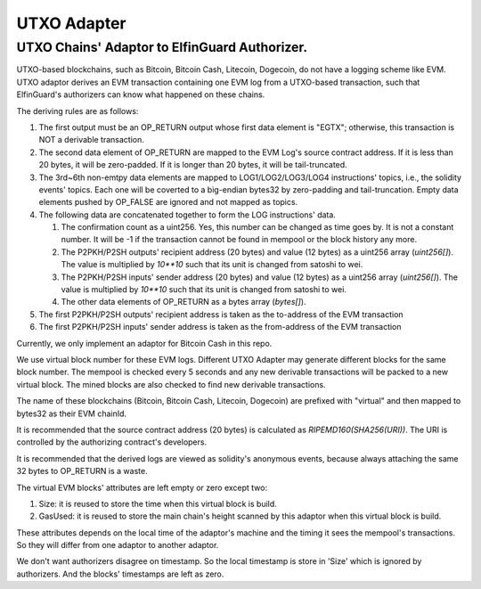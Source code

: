 ===========================
UTXO Adapter
===========================
UTXO Chains' Adaptor to ElfinGuard Authorizer.
-------------------------------------------

UTXO-based blockchains, such as Bitcoin, Bitcoin Cash, Litecoin, Dogecoin, do not have a logging scheme like EVM. UTXO adaptor derives an EVM transaction containing one EVM log from a UTXO-based transaction, such that ElfinGuard's authorizers can know what happened on these chains.

The deriving rules are as follows:

1. The first output must be an OP\_RETURN output whose first data element is "EGTX"; otherwise, this transaction is NOT a derivable transaction. 

2. The second data element of OP\_RETURN are mapped to the EVM Log's source contract address. If it is less than 20 bytes, it will be zero-padded. If it is longer than 20 bytes, it will be tail-truncated.

3. The 3rd~6th non-emtpy data elements are mapped to LOG1/LOG2/LOG3/LOG4 instructions' topics, i.e., the solidity events' topics. Each one will be coverted to a big-endian bytes32 by zero-padding and tail-truncation. Empty data elements pushed by OP\_FALSE are ignored and not mapped as topics.

4. The following data are concatenated together to form the LOG instructions' data. 
   
   1. The confirmation count as a uint256. Yes, this number can be changed as time goes by. It is not a constant number. It will be -1 if the transaction cannot be found in mempool or the block history any more.

   2. The P2PKH/P2SH outputs' recipient address (20 bytes) and value (12 bytes) as a uint256 array (`uint256[]`). The value is multiplied by `10**10` such that its unit is changed from satoshi to wei.

   3. The P2PKH/P2SH inputs' sender address (20 bytes) and value (12 bytes) as a uint256 array (`uint256[]`). The value is multiplied by `10**10` such that its unit is changed from satoshi to wei.
   
   4. The other data elements of OP\_RETURN as a bytes array (`bytes[]`).

5. The first P2PKH/P2SH outputs' recipient address is taken as the to-address of the EVM transaction

6. The first P2PKH/P2SH inputs' sender address is taken as the from-address of the EVM transaction

Currently, we only implement an adaptor for Bitcoin Cash in this repo.

We use virtual block number for these EVM logs. Different UTXO Adapter may generate different blocks for the same block number. The mempool is checked every 5 seconds and any new derivable transactions will be packed to a new virtual block. The mined blocks are also checked to find new derivable transactions.

The name of these blockchains (Bitcoin, Bitcoin Cash, Litecoin, Dogecoin) are prefixed with "virtual" and then mapped to bytes32 as their EVM chainId.

It is recommended that the source contract address (20 bytes) is calculated as `RIPEMD160(SHA256(URI))`. The URI is controlled by the authorizing contract's developers.

It is recommended that the derived logs are viewed as solidity's anonymous events, because always attaching the same 32 bytes to OP\_RETURN is a waste.

The virtual EVM blocks' attributes are left empty or zero except two:

1. Size: it is reused to store the time when this virtual block is build.

2. GasUsed: it is reused to store the main chain's height scanned by this adaptor when this virtual block is build.

These attributes depends on the local time of the adaptor's machine and the timing it sees the mempool's transactions. So they will differ from one adaptor to another adaptor.

We don't want authorizers disagree on timestamp. So the local timestamp is store in 'Size' which is ignored by authorizers. And the blocks' timestamps are left as zero.
